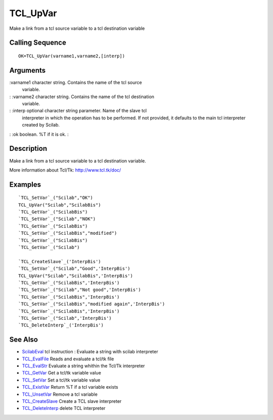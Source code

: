 


TCL_UpVar
=========

Make a link from a tcl source variable to a tcl destination variable



Calling Sequence
~~~~~~~~~~~~~~~~


::

    OK=TCL_UpVar(varname1,varname2,[interp])




Arguments
~~~~~~~~~

:varname1 character string. Contains the name of the tcl source
  variable.
: :varname2 character string. Contains the name of the tcl destination
  variable.
: :interp optional character string parameter. Name of the slave tcl
  interpreter in which the operation has to be performed. If not
  provided, it defaults to the main tcl interpreter created by Scilab.
: :ok boolean. %T if it is ok.
:



Description
~~~~~~~~~~~

Make a link from a tcl source variable to a tcl destination variable.

More information about Tcl/Tk: `http://www.tcl.tk/doc/`_



Examples
~~~~~~~~


::

    `TCL_SetVar`_("Scilab","OK")
    TCL_UpVar("Scilab","ScilabBis")
    `TCL_GetVar`_("ScilabBis")
    `TCL_SetVar`_("Scilab","NOK")
    `TCL_GetVar`_("ScilabBis")
    `TCL_SetVar`_("ScilabBis","modified")
    `TCL_GetVar`_("ScilabBis")
    `TCL_GetVar`_("Scilab")
    
    `TCL_CreateSlave`_('InterpBis')
    `TCL_SetVar`_("Scilab","Good",'InterpBis')
    TCL_UpVar("Scilab","ScilabBis",'InterpBis')
    `TCL_GetVar`_("ScilabBis",'InterpBis')
    `TCL_SetVar`_("Scilab","Not good",'InterpBis')
    `TCL_GetVar`_("ScilabBis",'InterpBis')
    `TCL_SetVar`_("ScilabBis","modified again",'InterpBis')
    `TCL_GetVar`_("ScilabBis",'InterpBis')
    `TCL_GetVar`_("Scilab",'InterpBis')
    `TCL_DeleteInterp`_('InterpBis')




See Also
~~~~~~~~


+ `ScilabEval`_ tcl instruction : Evaluate a string with scilab
  interpreter
+ `TCL_EvalFile`_ Reads and evaluate a tcl/tk file
+ `TCL_EvalStr`_ Evaluate a string whithin the Tcl/Tk interpreter
+ `TCL_GetVar`_ Get a tcl/tk variable value
+ `TCL_SetVar`_ Set a tcl/tk variable value
+ `TCL_ExistVar`_ Return %T if a tcl variable exists
+ `TCL_UnsetVar`_ Remove a tcl variable
+ `TCL_CreateSlave`_ Create a TCL slave interpreter
+ `TCL_DeleteInterp`_ delete TCL interpreter


.. _TCL_ExistVar: TCL_ExistVar.html
.. _TCL_SetVar: TCL_SetVar.html
.. _TCL_DeleteInterp: TCL_DeleteInterp.html
.. _TCL_EvalFile: TCL_EvalFile.html
.. _http://www.tcl.tk/doc/: http://www.tcl.tk/doc/
.. _TCL_UnsetVar: TCL_UnsetVar.html
.. _TCL_GetVar: TCL_GetVar.html
.. _ScilabEval: ScilabEval.html
.. _TCL_EvalStr: TCL_EvalStr.html
.. _TCL_CreateSlave: TCL_CreateSlave.html


